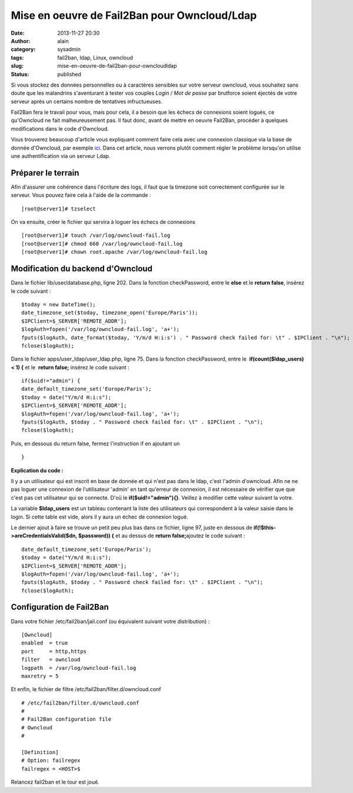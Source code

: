Mise en oeuvre de Fail2Ban pour Owncloud/Ldap
#############################################
:date: 2013-11-27 20:30
:author: alain
:category: sysadmin
:tags: fail2ban, ldap, Linux, owncloud
:slug: mise-en-oeuvre-de-fail2ban-pour-owncloudldap
:status: published

Si vous stockez des données personnelles ou à caractères sensibles sur
votre serveur owncloud, vous souhaitez sans doute que les malandrins
s'aventurant à tester vos couples *Login / Mot de passe* par brutforce
soient éjectés de votre serveur après un certains nombre de tentatives
infructueuses.

Fail2Ban fera le travail pour vous, mais pour cela, il a besoin que les
échecs de connexions soient logués, ce qu'Owncloud ne fait
malheureusement pas. Il faut donc, avant de mettre en oeuvre Fail2Ban,
procéder à quelques modifications dans le code d'Owncloud.

Vous trouverez beaucoup d'article vous expliquant comment faire cela
avec une connexion classique via la base de donnée d'Owncloud, par
exemple
`ici <http://www.dataparadis.net/osp/gnu-linux-server/cloud-server/owncloud-and-fail2ban-update/>`__.
Dans cet article, nous verrons plutôt comment régler le problème
lorsqu'on utilise une authentification via un serveur Ldap.

Préparer le terrain
-------------------

Afin d'assurer une cohérence dans l'écriture des logs, il faut que la
timezone soit correctement configurée sur le serveur. Vous pouvez faire
cela à l'aide de la commande :

::

    [root@server1]# tzselect

On va ensuite, créer le fichier qui servira à loguer les échecs de
connexions

::

    [root@server1]# touch /var/log/owncloud-fail.log
    [root@server1]# chmod 660 /var/log/owncloud-fail.log
    [root@server1]# chown root.apache /var/log/owncloud-fail.log

 

Modification du backend d'Owncloud
----------------------------------

Dans le fichier lib/user/database.php, ligne 202. Dans la fonction
checkPassword, entre le **else** et le **return false**, insérez le code
suivant :

::

    $today = new DateTime();
    date_timezone_set($today, timezone_open('Europe/Paris'));
    $IPClient=$_SERVER['REMOTE_ADDR'];
    $logAuth=fopen('/var/log/owncloud-fail.log', 'a+');
    fputs($logAuth, date_format($today, 'Y/m/d H:i:s') . " Password check failed for: \t" . $IPClient . "\n");
    fclose($logAuth);

Dans le fichier apps/user\_ldap/user\_ldap.php, ligne 75. Dans la
fonction checkPassword, entre le  **if(count($ldap\_users) < 1)
{** et le  **return false;** insérez le code suivant :

::

    if($uid!="admin") {
    date_default_timezone_set('Europe/Paris');
    $today = date("Y/m/d H:i:s");
    $IPClient=$_SERVER['REMOTE_ADDR'];
    $logAuth=fopen('/var/log/owncloud-fail.log', 'a+');
    fputs($logAuth, $today . " Password check failed for: \t" . $IPClient . "\n");
    fclose($logAuth);

Puis, en dessous du return false, fermez l'instruction if en ajoutant un

::

    }

**Explication du code :**

Il y a un utilisateur qui est inscrit en base de donnée et qui n'est pas
dans le ldap, c'est l'admin d'owncloud. Afin ne ne pas loguer une
connexion de l'utilisateur 'admin' en tant qu'erreur de connexion, il
est nécessaire de vérifier que que c'est pas cet utilisateur qui se
connecte. D'où le **if($uid!="admin"){}**. Veillez à modifier cette
valeur suivant la votre.

La variable **$ldap\_users** est un tableau contenant la liste des
utilisateurs qui correspondent à la valeur saisie dans le login. Si
cette table est vide, alors il y aura un échec de connexion logué.

Le dernier ajout à faire se trouve un petit peu plus bas dans ce
fichier, ligne 97, juste en dessous
de \ **if(!$this->areCredentialsValid($dn, $password)) {** et au dessus
de **return false;**\ ajoutez le code suivant :

::

    date_default_timezone_set('Europe/Paris');
    $today = date("Y/m/d H:i:s");
    $IPClient=$_SERVER['REMOTE_ADDR'];
    $logAuth=fopen('/var/log/owncloud-fail.log', 'a+');
    fputs($logAuth, $today . " Password check failed for: \t" . $IPClient . "\n");
    fclose($logAuth);

 

Configuration de Fail2Ban
-------------------------

Dans votre fichier /etc/fail2ban/jail.conf (ou équivalent suivant votre
distribution) :

::

    [Owncloud]
    enabled  = true
    port     = http,https
    filter   = owncloud
    logpath  = /var/log/owncloud-fail.log
    maxretry = 5

Et enfin, le fichier de filtre /etc/fail2ban/filter.d/owncloud.conf

::

    # /etc/fail2ban/filter.d/owncloud.conf
    #
    # Fail2Ban configuration file
    # Owncloud
    #

    [Definition]
    # Option: failregex
    failregex = <HOST>$

Relancez fail2ban et le tour est joué.

 
